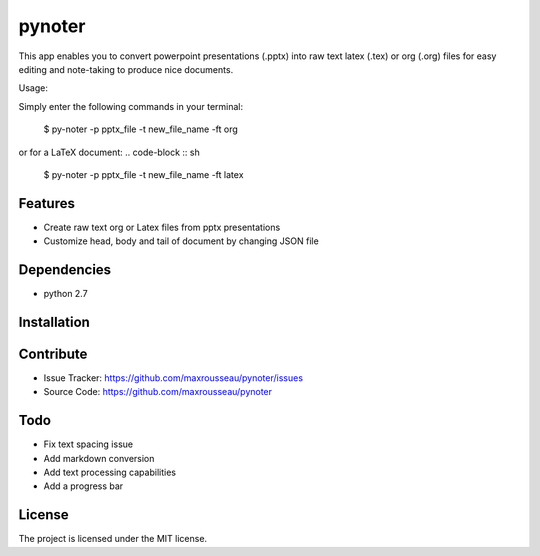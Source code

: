 pynoter
=======

This app enables you to convert powerpoint presentations (.pptx) into raw text latex
(.tex) or org (.org) files for easy editing and note-taking to produce nice documents.

Usage:

Simply enter the following commands in your terminal:

        $ py-noter -p pptx_file -t new_file_name -ft org

or for a LaTeX document:
.. code-block :: sh
        $ py-noter -p pptx_file -t new_file_name -ft latex

Features
--------

- Create raw text org or Latex files from pptx presentations
- Customize head, body and tail of document by changing JSON file

Dependencies
------------
* python 2.7

Installation
------------
.. code-block :: shell
	$ pip install pynoter

Contribute
----------

- Issue Tracker: https://github.com/maxrousseau/pynoter/issues
- Source Code: https://github.com/maxrousseau/pynoter

Todo
----

- Fix text spacing issue 
- Add markdown conversion
- Add text processing capabilities
- Add a progress bar

License
-------

The project is licensed under the MIT license.
			
